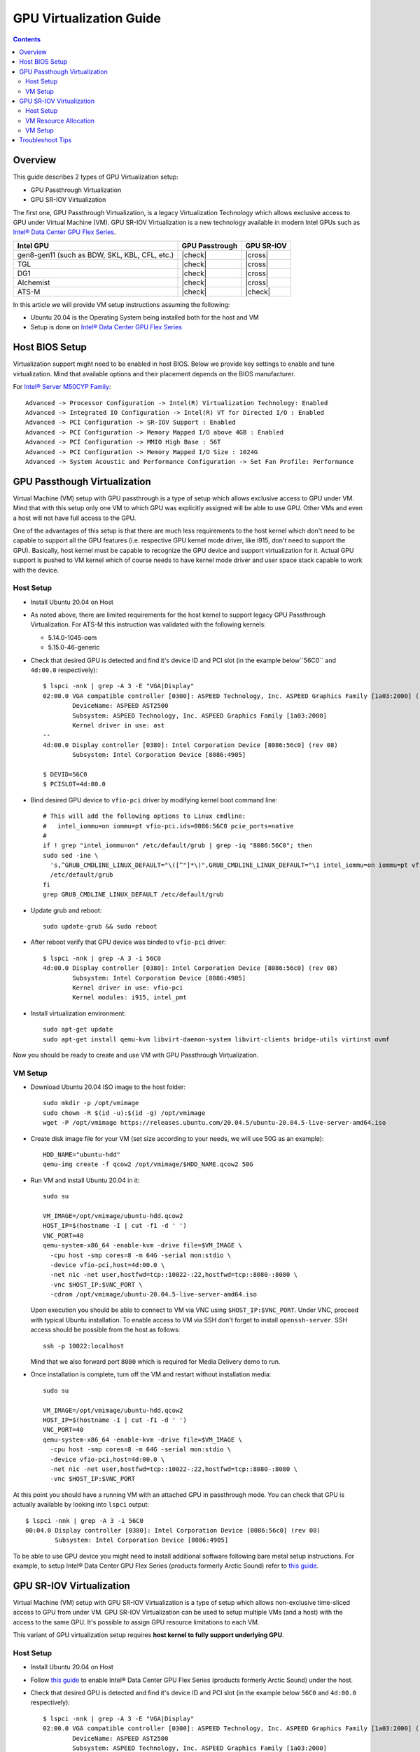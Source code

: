 GPU Virtualization Guide
========================

.. contents::

Overview
--------

This guide describes 2 types of GPU Virtualization setup:

* GPU Passthrough Virtualization

* GPU SR-IOV Virtualization

The first one, GPU Passthrough Virtualization, is a legacy Virtualization
Technology which allows exclusive access to GPU under Virtual Machine (VM).
GPU SR-IOV Virtualization is a new technology available in modern
Intel GPUs such as `Intel® Data Center GPU Flex Series
<https://ark.intel.com/content/www/us/en/ark/products/series/230021/intel-data-center-gpu-flex-series.html>`_.

+-----------------------------------------------+----------------+------------+
| Intel GPU                                     | GPU Passtrough | GPU SR-IOV |
+===============================================+================+============+
| gen8-gen11 (such as BDW, SKL, KBL, CFL, etc.) | |check|        | |cross|    |
+-----------------------------------------------+----------------+------------+
| TGL                                           | |check|        | |cross|    |
+-----------------------------------------------+----------------+------------+
| DG1                                           | |check|        | |cross|    |
+-----------------------------------------------+----------------+------------+
| Alchemist                                     | |check|        | |cross|    |
+-----------------------------------------------+----------------+------------+
| ATS-M                                         | |check|        | |check|    |
+-----------------------------------------------+----------------+------------+

.. |check| raw:: html

   &#x2713;

.. |cross| raw:: html

   &#x2717;

In this article we will provide VM setup instructions assuming the following:

* Ubuntu 20.04 is the Operating System being installed both for the host and VM
* Setup is done on `Intel® Data Center GPU Flex Series
  <https://ark.intel.com/content/www/us/en/ark/products/series/230021/intel-data-center-gpu-flex-series.html>`_


Host BIOS Setup
---------------

Virtualization support might need to be enabled in host BIOS. Below we provide
key settings to enable and tune virtualization. Mind that available options and
their placement depends on the BIOS manufacturer.

For `Intel® Server M50CYP Family <https://ark.intel.com/content/www/us/en/ark/products/series/200321/intel-server-m50cyp-family.html>`_::

    Advanced -> Processor Configuration -> Intel(R) Virtualization Technology: Enabled
    Advanced -> Integrated IO Configuration -> Intel(R) VT for Directed I/O : Enabled
    Advanced -> PCI Configuration -> SR-IOV Support : Enabled
    Advanced -> PCI Configuration -> Memory Mapped I/O above 4GB : Enabled
    Advanced -> PCI Configuration -> MMIO High Base : 56T
    Advanced -> PCI Configuration -> Memory Mapped I/O Size : 1024G
    Advanced -> System Acoustic and Performance Configuration -> Set Fan Profile: Performance

GPU Passthough Virtualization
-----------------------------

Virtual Machine (VM) setup with GPU passthrough is a type of setup which
allows exclusive access to GPU under VM. Mind that with this setup
only one VM to which GPU was explicitly assigned will be able to use GPU.
Other VMs and even a host will not have full access to the GPU.

One of the advantages of this setup is that there are much less requirements
to the host kernel which don't need to be capable to support all the GPU
features (i.e. respective GPU kernel mode driver, like i915, don't need to
support the GPU). Basically, host kernel must be capable to recognize the
GPU device and support virtualization for it. Actual GPU support is pushed
to VM kernel which of course needs to have kernel mode driver and user space
stack capable to work with the device.

Host Setup
~~~~~~~~~~

* Install Ubuntu 20.04 on Host

* As noted above, there are limited requirements for the host kernel to support
  legacy GPU Passthrough Virtualization. For ATS-M this instruction was validated
  with the following kernels:

  * 5.14.0-1045-oem
  * 5.15.0-46-generic

* Check that desired GPU is detected and find it's device ID and PCI slot (in
  the example below``56C0`` and ``4d:00.0`` respectively)::

    $ lspci -nnk | grep -A 3 -E "VGA|Display"
    02:00.0 VGA compatible controller [0300]: ASPEED Technology, Inc. ASPEED Graphics Family [1a03:2000] (rev 41)
            DeviceName: ASPEED AST2500
            Subsystem: ASPEED Technology, Inc. ASPEED Graphics Family [1a03:2000]
            Kernel driver in use: ast
    --
    4d:00.0 Display controller [0380]: Intel Corporation Device [8086:56c0] (rev 08)
            Subsystem: Intel Corporation Device [8086:4905]

    $ DEVID=56C0
    $ PCISLOT=4d:00.0

* Bind desired GPU device to ``vfio-pci`` driver by modifying kernel boot command line::

    # This will add the following options to Linux cmdline:
    #   intel_iommu=on iommu=pt vfio-pci.ids=8086:56C0 pcie_ports=native
    #
    if ! grep "intel_iommu=on" /etc/default/grub | grep -iq "8086:56C0"; then
    sudo sed -ine \
      's,^GRUB_CMDLINE_LINUX_DEFAULT="\([^"]*\)",GRUB_CMDLINE_LINUX_DEFAULT="\1 intel_iommu=on iommu=pt vfio-pci.ids=8086:56C0 pcie_ports=native",g' \
      /etc/default/grub
    fi
    grep GRUB_CMDLINE_LINUX_DEFAULT /etc/default/grub

* Update grub and reboot::

    sudo update-grub && sudo reboot

* After reboot verify that GPU device was binded to ``vfio-pci`` driver::

    $ lspci -nnk | grep -A 3 -i 56C0
    4d:00.0 Display controller [0380]: Intel Corporation Device [8086:56c0] (rev 08)
            Subsystem: Intel Corporation Device [8086:4905]
            Kernel driver in use: vfio-pci
            Kernel modules: i915, intel_pmt

* Install virtualization environment::

    sudo apt-get update
    sudo apt-get install qemu-kvm libvirt-daemon-system libvirt-clients bridge-utils virtinst ovmf

Now you should be ready to create and use VM with GPU Passthrough Virtualization.

VM Setup
~~~~~~~~

* Download Ubuntu 20.04 ISO image to the host folder::

    sudo mkdir -p /opt/vmimage
    sudo chown -R $(id -u):$(id -g) /opt/vmimage
    wget -P /opt/vmimage https://releases.ubuntu.com/20.04.5/ubuntu-20.04.5-live-server-amd64.iso

* Create disk image file for your VM (set size according to your needs,
  we will use 50G as an example)::

    HDD_NAME="ubuntu-hdd"
    qemu-img create -f qcow2 /opt/vmimage/$HDD_NAME.qcow2 50G

* Run VM and install Ubuntu 20.04 in it::

    sudo su

    VM_IMAGE=/opt/vmimage/ubuntu-hdd.qcow2
    HOST_IP=$(hostname -I | cut -f1 -d ' ')
    VNC_PORT=40
    qemu-system-x86_64 -enable-kvm -drive file=$VM_IMAGE \
      -cpu host -smp cores=8 -m 64G -serial mon:stdio \
      -device vfio-pci,host=4d:00.0 \
      -net nic -net user,hostfwd=tcp::10022-:22,hostfwd=tcp::8080-:8080 \
      -vnc $HOST_IP:$VNC_PORT \
      -cdrom /opt/vmimage/ubuntu-20.04.5-live-server-amd64.iso 

  Upon execution you should be able to connect to VM via VNC using ``$HOST_IP:$VNC_PORT``.
  Under VNC, proceed with typical Ubuntu installation. To enable access to VM
  via SSH don't forget to install ``openssh-server``. SSH access should be possible
  from the host as follows::

    ssh -p 10022:localhost

  Mind that we also forward port ``8080`` which is required for Media Delivery demo to run.

* Once installation is complete, turn off the VM and restart without installation media::

    sudo su

    VM_IMAGE=/opt/vmimage/ubuntu-hdd.qcow2
    HOST_IP=$(hostname -I | cut -f1 -d ' ')
    VNC_PORT=40
    qemu-system-x86_64 -enable-kvm -drive file=$VM_IMAGE \
      -cpu host -smp cores=8 -m 64G -serial mon:stdio \
      -device vfio-pci,host=4d:00.0 \
      -net nic -net user,hostfwd=tcp::10022-:22,hostfwd=tcp::8080-:8080 \
      -vnc $HOST_IP:$VNC_PORT

At this point you should have a running VM with an attached GPU in passthrough mode.
You can check that GPU is actually available by looking into ``lspci`` output::

    $ lspci -nnk | grep -A 3 -i 56C0
    00:04.0 Display controller [0380]: Intel Corporation Device [8086:56c0] (rev 08)
            Subsystem: Intel Corporation Device [8086:4905]

To be able to use GPU device you might need to install additional software following
bare metal setup instructions. For example, to setup Intel® Data Center GPU Flex Series
(products formerly Arctic Sound) refer to `this guide <intel-gpu-dkms.rst>`_.

GPU SR-IOV Virtualization
-------------------------

Virtual Machine (VM) setup with GPU SR-IOV Virtualization is a type of setup which
allows non-exclusive time-sliced access to GPU from under VM. GPU SR-IOV Virtualization
can be used to setup multiple VMs (and a host) with the access to the same GPU. It's
possible to assign GPU resource limitations to each VM.

This variant of GPU virtualization setup requires **host kernel to fully
support underlying GPU**.

Host Setup
~~~~~~~~~~

* Install Ubuntu 20.04 on Host

* Follow `this guide <intel-gpu-dkms.rst>`_ to enable Intel® Data Center
  GPU Flex Series (products formerly Arctic Sound) under the host.

* Check that desired GPU is detected and find it's device ID and PCI slot (in
  the example below ``56C0`` and ``4d:00.0`` respectively)::

    $ lspci -nnk | grep -A 3 -E "VGA|Display"
    02:00.0 VGA compatible controller [0300]: ASPEED Technology, Inc. ASPEED Graphics Family [1a03:2000] (rev 41)
            DeviceName: ASPEED AST2500
            Subsystem: ASPEED Technology, Inc. ASPEED Graphics Family [1a03:2000]
            Kernel driver in use: ast
    --
    4d:00.0 Display controller [0380]: Intel Corporation Device [8086:56c0] (rev 08)
            Subsystem: Intel Corporation Device [8086:4905]
            Kernel driver in use: i915
            Kernel modules: i915, intel_pmt

    $ DEVID=56C0
    $ PCISLOT=4d:00.0

* Enable SR-IOV support (mind special option currently needed for i915 driver: ``i915.enable_guc=7``)::

    # This will add the following options to Linux cmdline:
    #   intel_iommu=on iommu=pt i915.enable_guc=7
    #
    if ! grep "intel_iommu=on" /etc/default/grub | grep -iq "8086:56C0"; then
    sudo sed -ine \
      's,^GRUB_CMDLINE_LINUX_DEFAULT="\([^"]*\)",GRUB_CMDLINE_LINUX_DEFAULT="\1 intel_iommu=on iommu=pt i915.enable_guc=7",g' \
      /etc/default/grub
    fi
    grep GRUB_CMDLINE_LINUX_DEFAULT /etc/default/grub

* Update grub and reboot::

    sudo update-grub && sudo reboot

* Verify that i915 driver was loaded with SR-IOV support::

    $ dmesg | grep i915 | grep PF
    [   21.116941] i915 0000:4d:00.0: Running in SR-IOV PF mode
    [   21.509331] i915 0000:4d:00.0: 31 VFs could be associated with this PF

  From this output you can also check how many VMs can be configured (31 in total).

Now you should be ready to create and use VM with GPU SR-IOV Virtualization.

VM Resource Allocation
~~~~~~~~~~~~~~~~~~~~~~

The essential part of SR-IOV setup is resource allocation for each VM. We will
described the trivial case of creating 1 VM maximizing out it's resources. Mind
that such resource allocation will make GPU basically unusable from the host.

* Check card number assigned to GPU device::

    $ ls -l /dev/dri/by-path/ | grep -o pci-0000:4d:00.0-.*
    pci-0000:4d:00.0-card -> ../card1
    pci-0000:4d:00.0-render -> ../renderD128

* Allocate doorbells, contexts, ggtt and local memory for VM::

    sudo su

    CARD=/sys/class/drm/card1

    echo 0 > $CARD/device/sriov_drivers_autoprobe
    cat $CARD/iov/pf/gt/available/doorbells_max_quota > $CARD/iov/vf1/gt/doorbells_quota
    cat $CARD/iov/pf/gt/available/contexts_max_quota > $CARD/iov/vf1/gt/contexts_quota
    cat $CARD/iov/pf/gt/available/ggtt_max_quota > $CARD/iov/vf1/gt/ggtt_quota
    cat $CARD/iov/pf/gt/available/lmem_max_quota > $CARD/iov/vf1/gt/lmem_quota
    echo 0 > $CARD/iov/vf1/gt/exec_quantum_ms
    echo 0 > $CARD/iov/vf1/gt/preempt_timeout_us
    echo 1 > $CARD/iov/pf/device/sriov_numvfs

* Create VFIO-PCI, run below commands (change underlined values as
  appropriate for the location of the GPU card in the system)::

    sudo su

    CARD=/sys/class/drm/card1
    DEVICE=$(basename $(readlink -f $CARD/device/virtfn0))

    modprobe vfio-pci
    echo vfio-pci > /sys/bus/pci/devices/$DEVICE/driver_override
    echo $DEVICE > /sys/bus/pci/drivers_probe

* Verify that "new" SR-IOV GPU device has appeared (``4d:00.1``) and was binded with ``vfio-pci`` driver::

    $ lspci -nnk | grep -A 3 -i 56C0
    4d:00.0 Display controller [0380]: Intel Corporation Device [8086:56c0] (rev 08)
            Subsystem: Intel Corporation Device [8086:4905]
            Kernel driver in use: i915
            Kernel modules: i915, intel_pmt
    4d:00.1 Display controller [0380]: Intel Corporation Device [8086:56c0] (rev 08)
            Subsystem: Intel Corporation Device [8086:4905]
            Kernel driver in use: vfio-pci
            Kernel modules: i915, intel_pmt

VM Setup
~~~~~~~~

* Download Ubuntu 20.04 ISO image to the host folder::

    sudo mkdir -p /opt/vmimage
    sudo chown -R $(id -u):$(id -g) /opt/vmimage
    wget -P /opt/vmimage https://releases.ubuntu.com/20.04.5/ubuntu-20.04.5-live-server-amd64.iso

* Create disk image file for your VM (set size according to your needs,
  we will use 50G as an example)::

    HDD_NAME="ubuntu-hdd"
    qemu-img create -f qcow2 /opt/vmimage/$HDD_NAME.qcow2 50G

* Run VM and install Ubuntu 20.04 in it (mind SR-IOV device ``4d:00.1`` we've setup in
  previous paragraph)::

    sudo su

    VM_IMAGE=/opt/vmimage/ubuntu-hdd.qcow2
    HOST_IP=$(hostname -I | cut -f1 -d ' ')
    VNC_PORT=40
    qemu-system-x86_64 -enable-kvm -drive file=$VM_IMAGE \
      -cpu host -smp cores=8 -m 64G -serial mon:stdio \
      -device vfio-pci,host=4d:00.1 \
      -net nic -net user,hostfwd=tcp::10022-:22,hostfwd=tcp::8080-:8080 \
      -vnc $HOST_IP:$VNC_PORT \
      -cdrom /opt/vmimage/ubuntu-20.04.5-live-server-amd64.iso

  Upon execution you should be able to connect to VM via VNC using ``$HOST_IP:$VNC_PORT``.
  Under VNC, proceed with typical Ubuntu installation. To enable access to VM
  via SSH don't forget to install ``openssh-server``. SSH access should be possible
  from the host as follows::

    ssh -p 10022:localhost

  Mind that we also forward port ``8080`` which is required for Media Delivery demo to run.

* Once installation is complete, turn off the VM and restart without installation media::

    sudo su

    VM_IMAGE=/opt/vmimage/ubuntu-hdd.qcow2
    HOST_IP=$(hostname -I | cut -f1 -d ' ')
    VNC_PORT=40
    qemu-system-x86_64 -enable-kvm -drive file=$VM_IMAGE \
      -cpu host -smp cores=8 -m 64G -serial mon:stdio \
      -device vfio-pci,host=4d:00.1 \
      -net nic -net user,hostfwd=tcp::10022-:22,hostfwd=tcp::8080-:8080 \
      -vnc $HOST_IP:$VNC_PORT

At this point you should have a running VM with an attached GPU in SR-IOV mode.
You can check that GPU is actually available by looking into ``lspci`` output::

    $ lspci -nnk | grep -A 3 -i 56C0
    00:03.0 Display controller [0380]: Intel Corporation Device [8086:56c0] (rev 08)
            Subsystem: Intel Corporation Device [8086:4905]

To be able to use GPU device you might need to install additional software following
bare metal setup instructions. For example, to setup Intel® Data Center GPU Flex Series
(products formerly Arctic Sound) refer to `this guide <intel-gpu-dkms.rst>`_.

Troubleshoot Tips
-----------------

* You can valide whether you properly enabled virtualization (in BIOS and in your
  Operating System) by running ``virt-host-validate``. You should see below output::

    $ sudo virt-host-validate | grep QEMU
      QEMU: Checking for hardware virtualization                                 : PASS
      QEMU: Checking if device /dev/kvm exists                                   : PASS
      QEMU: Checking if device /dev/kvm is accessible                            : PASS
      QEMU: Checking if device /dev/vhost-net exists                             : PASS
      QEMU: Checking if device /dev/net/tun exists                               : PASS
      QEMU: Checking for cgroup 'cpu' controller support                         : PASS
      QEMU: Checking for cgroup 'cpuacct' controller support                     : PASS
      QEMU: Checking for cgroup 'cpuset' controller support                      : PASS
      QEMU: Checking for cgroup 'memory' controller support                      : PASS
      QEMU: Checking for cgroup 'devices' controller support                     : PASS
      QEMU: Checking for cgroup 'blkio' controller support                       : PASS
      QEMU: Checking for device assignment IOMMU support                         : PASS
      QEMU: Checking if IOMMU is enabled by kernel                               : PASS
      QEMU: Checking for secure guest support                                    : WARN (Unknown if this platform has Secure Guest support)

* If you would like to monitor VM bootup process or you can't connect to VM with
  VNC or SSH, serial console might be very useful. To enable it:

  * Make sure  to start VM with ``-serial mon:stdio`` option (we have it in
    ``qemu-system-x86_64`` cmdlines above)

  * Enable serial console inside the VM modifying Linux kernel cmdline::

      # This will add the following options to Linux cmdline:
      #   console=ttyS0,115200n8
      #
      if ! grep "intel_iommu=on" /etc/default/grub | grep -iq "8086:56C0"; then
      sudo sed -ine \
          's,^GRUB_CMDLINE_LINUX_DEFAULT="\([^"]*\)",GRUB_CMDLINE_LINUX_DEFAULT="\1 console=ttyS0\,115200n8",g' \
          /etc/default/grub
      fi
      grep GRUB_CMDLINE_LINUX_DEFAULT /etc/default/grub

  * Update grub and reboot the VM. You should see bootup process followed by
  serial console terminal prompt::

      sudo update-grub && sudo reboot

* You might consider to run VM in a headless mode without VNC::

    qemu-system-x86_64 -enable-kvm -drive file=$VM_IMAGE \
      -cpu host -smp cores=8 -m 64G -serial mon:stdio \
      -vga none -nographic \
      -net nic -net user,hostfwd=tcp::10022-:22,hostfwd=tcp::8080-:8080 \
      -device vfio-pci,host=4d:00.0

  In this case you can find that network is not available. This is happening
  because network interface changes it's name from ``ens3`` (with ``-vnc``)
  to ``ens2`` (with headless). To diagnose this, verify which inerface is
  available::

    $ ip a
    1: lo: <LOOPBACK,UP,LOWER_UP> mtu 65536 qdisc noqueue state UNKNOWN group default qlen 1000
        link/loopback 00:00:00:00:00:00 brd 00:00:00:00:00:00
        inet 127.0.0.1/8 scope host lo
           valid_lft forever preferred_lft forever
        inet6 ::1/128 scope host
           valid_lft forever preferred_lft forever
    2: ens3: <BROADCAST,MULTICAST> mtu 1500 qdisc noop state DOWN group default qlen 1000
        link/ether 52:54:00:12:34:56 brd ff:ff:ff:ff:ff:ff
        altname enp0s3
    3: docker0: <NO-CARRIER,BROADCAST,MULTICAST,UP> mtu 1500 qdisc noqueue state DOWN group default
        link/ether 02:42:04:4c:f4:f1 brd ff:ff:ff:ff:ff:ff
        inet 172.17.0.1/16 brd 172.17.255.255 scope global docker0
           valid_lft forever preferred_lft forever

  And make sure that this interface is actually listed in the the following file.
  Adjust accordingly if needed. After reboot network should be functional. In the
  example below, configuration needs to be changed from ``ens2`` to ``ens3``::

    $ /etc/netplan/00-installer-config.yaml
    # This is the network config written by 'subiquity'
    network:
      ethernets:
        ens2:
          dhcp4: true
      version: 2

